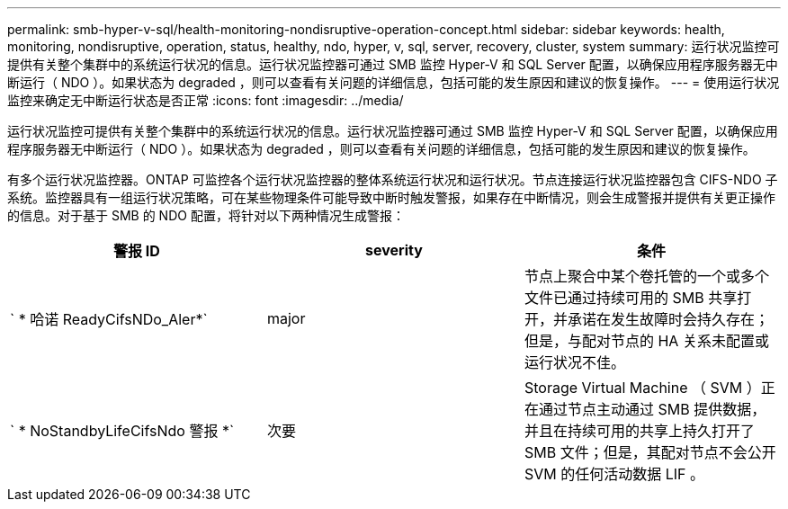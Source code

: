 ---
permalink: smb-hyper-v-sql/health-monitoring-nondisruptive-operation-concept.html 
sidebar: sidebar 
keywords: health, monitoring, nondisruptive, operation, status, healthy, ndo, hyper, v, sql, server, recovery, cluster, system 
summary: 运行状况监控可提供有关整个集群中的系统运行状况的信息。运行状况监控器可通过 SMB 监控 Hyper-V 和 SQL Server 配置，以确保应用程序服务器无中断运行（ NDO ）。如果状态为 degraded ，则可以查看有关问题的详细信息，包括可能的发生原因和建议的恢复操作。 
---
= 使用运行状况监控来确定无中断运行状态是否正常
:icons: font
:imagesdir: ../media/


[role="lead"]
运行状况监控可提供有关整个集群中的系统运行状况的信息。运行状况监控器可通过 SMB 监控 Hyper-V 和 SQL Server 配置，以确保应用程序服务器无中断运行（ NDO ）。如果状态为 degraded ，则可以查看有关问题的详细信息，包括可能的发生原因和建议的恢复操作。

有多个运行状况监控器。ONTAP 可监控各个运行状况监控器的整体系统运行状况和运行状况。节点连接运行状况监控器包含 CIFS-NDO 子系统。监控器具有一组运行状况策略，可在某些物理条件可能导致中断时触发警报，如果存在中断情况，则会生成警报并提供有关更正操作的信息。对于基于 SMB 的 NDO 配置，将针对以下两种情况生成警报：

|===
| 警报 ID | severity | 条件 


 a| 
` * 哈诺 ReadyCifsNDo_Aler*`
 a| 
major
 a| 
节点上聚合中某个卷托管的一个或多个文件已通过持续可用的 SMB 共享打开，并承诺在发生故障时会持久存在；但是，与配对节点的 HA 关系未配置或运行状况不佳。



 a| 
` * NoStandbyLifeCifsNdo 警报 *`
 a| 
次要
 a| 
Storage Virtual Machine （ SVM ）正在通过节点主动通过 SMB 提供数据，并且在持续可用的共享上持久打开了 SMB 文件；但是，其配对节点不会公开 SVM 的任何活动数据 LIF 。

|===